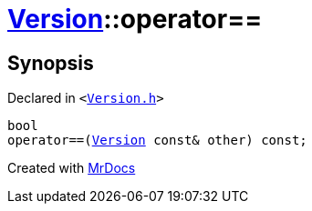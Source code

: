 [#Version-operator_eq]
= xref:Version.adoc[Version]::operator&equals;&equals;
:relfileprefix: ../
:mrdocs:


== Synopsis

Declared in `&lt;https://github.com/PrismLauncher/PrismLauncher/blob/develop/launcher/Version.h#L55[Version&period;h]&gt;`

[source,cpp,subs="verbatim,replacements,macros,-callouts"]
----
bool
operator&equals;&equals;(xref:Version.adoc[Version] const& other) const;
----



[.small]#Created with https://www.mrdocs.com[MrDocs]#
